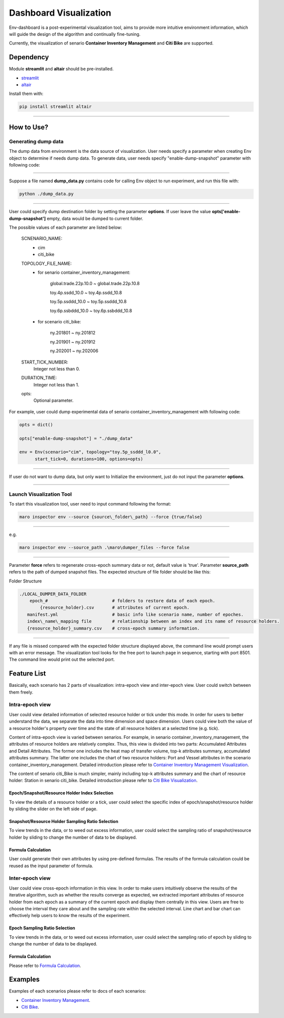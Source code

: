 Dashboard Visualization
=======================

Env-dashboard is a post-experimental visualization tool, aims to provide
more intuitive environment information, which will guide the design of
the algorithm and continually fine-tuning.

Currently, the visualization of senario **Container Inventory Management**
and **Citi Bike** are supported.

Dependency
----------

Module **streamlit** and **altair** should be pre-installed.

* `streamlit <https://www.streamlit.io/>`_


* `altair <https://altair-viz.github.io/>`_

Install them with:

.. code-block:: sh

    pip install streamlit altair

----

How to Use?
-----------

Generating dump data
~~~~~~~~

The dump data from environment is the data source of visualization. User needs specify a parameter when creating Env object to determine if needs dump data. To generate data, user needs specify "enable-dump-snapshot" parameter with following code:

.. code-block:: sh
    opts = dict()
    opts['enable-dump-snapshot'] = EXPECTED_OUTPUT_FOLDER
    env = Env(scenario=SCNENARIO_NAME, topology=TOPOLOGY_FILE_NAME,
          start_tick=START_TICK_NUMBER, durations=DURATION_TIME, options=opts)

----

Suppose a file named **dump_data.py** contains code for calling Env object to run experiment, and run this file
with:

.. code-block:: sh

    python ./dump_data.py

----

User could specify dump destination folder by setting the parameter **options**.
If user leave the value **opts['enable-dump-snapshot']** empty,
data would be dumped to current folder.


The possible values of each parameter are listed below:

    SCNENARIO_NAME:
        * cim
        * citi_bike
    TOPOLOGY_FILE_NAME:
        * for senario container_inventory_management: 

            global.trade.22p.10.0 ~ global.trade.22p.10.8

            toy.4p.ssdd_10.0 ~ toy.4p.ssdd_10.8

            toy.5p.ssddd_10.0 ~ toy.5p.ssddd_10.8

            toy.6p.ssbddd_10.0 ~ toy.6p.ssbddd_10.8

        * for scenario citi_bike:

            ny.201801 ~ ny.201812

            ny.201901 ~ ny.201912

            ny.202001 ~ ny.202006
    START_TICK_NUMBER:
        Integer not less than 0.
    DURATION_TIME:
        Integer not less than 1.
    opts:
        Optional parameter.

For example, user could dump experimental data of senario container_inventory_management
with following code:
    
.. code-block:: sh

    opts = dict()

    opts["enable-dump-snapshot"] = "./dump_data"

    env = Env(scenario="cim", topology="toy.5p_ssddd_l0.0",
          start_tick=0, durations=100, options=opts)

----

If user do not want to dump data, but only want to Initialize the environment, just do not
input the parameter **options**.

.. code-block:: sh
    opts = dict()
    opts['enable-dump-snapshot'] = ./dump_data

    env = Env(scenario="cim", topology="toy.5p_ssddd_l0.0",
          start_tick=0, durations=100)

----

Launch Visualization Tool
~~~~~~~~~~~~~~~~~~~~~~~~~

To start this visualization tool, user need to input command following the format:

.. code-block:: sh

    maro inspector env --source {source\_folder\_path} --force {true/false}

----

e.g.

.. code-block:: sh

    maro inspector env --source_path .\maro\dumper_files --force false

----

Parameter **force** refers to regenerate cross-epoch summary data or not, default value is 'true'.
Parameter **source_path** refers to the path of dumped snapshot files.
The expected structure of file folder should be like this:

Folder Structure

.. code-block:: sh

    ./LOCAL_DUMPER_DATA_FOLDER
        epoch_#                         # folders to restore data of each epoch.
            {resource_holder}.csv       # attributes of current epoch.
       manifest.yml                     # basic info like scenario name, number of epoches.
       index\_name\_mapping file        # relationship between an index and its name of resource holders.
       {resource_holder}_summary.csv    # cross-epoch summary information. 



----

If any file is missed compared with the expected folder structure
displayed above, the command line would prompt users with an error message.
The visualization tool looks for the free port to launch page in sequence, starting with port 8501.
The command line would print out the selected port.

Feature List
------------

Basically, each scenario has 2 parts of visualization: intra-epoch view
and inter-epoch view. User could switch between them freely.

Intra-epoch view
~~~~~~~~~~~~~~~~

User could view detailed information of selected resource holder or tick
under this mode. In order for users to better understand the data, we
separate the data into time dimension and space dimension. Users could view
both the value of a resource holder's property over time and the state of
all resource holders at a selected time (e.g. tick).

Content of intra-epoch view is varied between senarios. For example, in senario
container_inventory_management, the attributes of resource holders are relatively
complex. Thus, this view is divided into two parts: Accumulated Attributes and Detail Attributes.
The former one includes the heat map of transfer volume, top-k attributes summary,
accumulated attributes summary. The latter one includes the chart of two resource holders:
Port and Vessel attributes in the scenario container_inventory_management. 
Detailed introduction please refer to 
`Container Inventory Management Visualization <../scenarios/container_inventory_management.html#Visualization>`_.

The content of senario citi_Bike is much simpler,
mainly including top-k attributes summary and the chart of resource holder:
Station in senario citi_bike.
Detailed introduction please refer to 
`Citi Bike Visualization <../scenarios/citi_bike.html#Visualization>`_.

Epoch/Snapshot/Resource Holder Index Selection
^^^^^^^^^^^^^^^^^^^^^^^^^^^^^^^^^^^^^^^^^^^^^^

To view the details of a resource holder or a tick, user could select
the specific index of epoch/snapshot/resource holder by sliding the slider
on the left side of page.

.. figure:: ..\images\visualization\dashboard\epoch_resource_holder_index_selection.gif
   :alt: epoch\_resource\_holder\_index\_selection

Snapshot/Resource Holder Sampling Ratio Selection
^^^^^^^^^^^^^^^^^^^^^^^^^^^^^^^^^^^^^^^^^^^^^^^^^

To view trends in the data, or to weed out excess information, user could
select the sampling ratio of snapshot/resource holder by sliding to
change the number of data to be displayed.

.. figure:: ..\images\visualization\dashboard\snapshot_sampling_ratio_selection.gif
   :alt: snapshot\_sampling\_ratio\_selection

Formula Calculation
^^^^^^^^^^^^^^^^^^^

User could generate their own attributes by using pre-defined formulas.
The results of the formula calculation could be reused as the input
parameter of formula.

.. figure:: ..\images\visualization\dashboard\formula_calculation.gif
   :alt: formula\_calculation

Inter-epoch view
~~~~~~~~~~~~~~~~

User could view cross-epoch information in this view.
In order to make users intuitively observe the results of the iterative
algorithm, such as whether the results converge as expected, we extracted
important attributes of resource holder from each epoch as a summary of
the current epoch and display them centrally in this view.
Users are free to choose the interval they care about and the sampling
rate within the selected interval. Line chart and bar chart can
effectively help users to know the results of the experiment.


Epoch Sampling Ratio Selection
^^^^^^^^^^^^^^^^^^^^^^^^^^^^^^

To view trends in the data, or to weed out excess information, user could
select the sampling ratio of epoch by sliding to
change the number of data to be displayed.

.. figure:: ..\images\visualization\dashboard\epoch_sampling_ratio.gif
   :alt: epoch\_sampling\_ratio

Formula Calculation
^^^^^^^^^^^^^^^^^^^

Please refer to `Formula Calculation <#Feature List#Intra_epoch View#Formula Calculation>`_.


Examples
--------
Examples of each scenarios please refer to docs of each scenarios:

* `Container Inventory Management <../scenarios/container_inventory_management.html#Visualization>`_.

* `Citi Bike <../scenarios/citi_bike.html#Visualization>`_.
